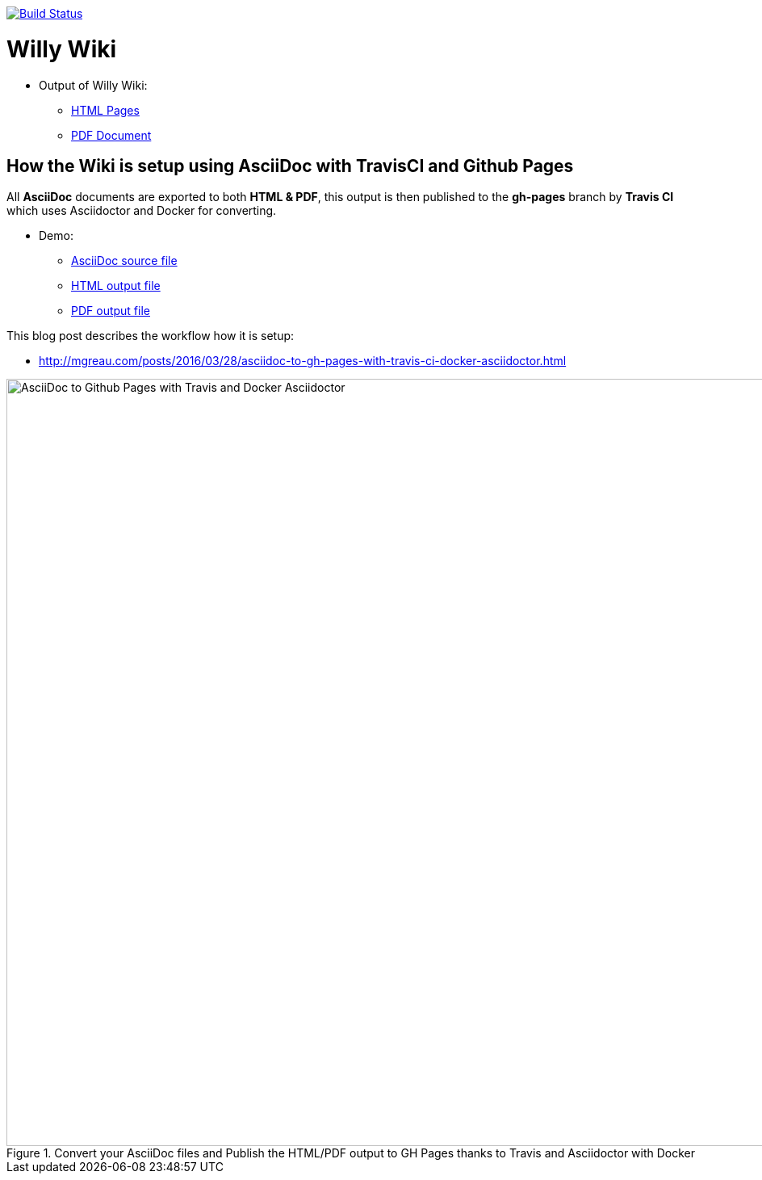 image:https://travis-ci.org/ArtOfRobotics/WillyWiki.svg?branch=master["Build Status", link="https://travis-ci.org/ArtOfRobotics/WillyWiki"]

:link-github-project-ghpages: https://artofrobotics.github.io/WillyWiki
:link-demo-html: {link-github-project-ghpages}/demo.html
:link-demo-pdf: {link-github-project-ghpages}/demo.pdf
:link-demo-adoc: https://raw.githubusercontent.com/ArtOfRobotics/WillyWiki/master/demo.adoc
:link-html: {link-github-project-ghpages}
:link-pdf: {link-github-project-ghpages}/index.pdf

= Willy Wiki

* Output of Willy Wiki:
** {link-html}[HTML Pages]
** {link-pdf}[PDF Document]

== How the Wiki is setup using AsciiDoc with TravisCI and Github Pages

All *AsciiDoc* documents are exported to both *HTML & PDF*, this output is then published to the *gh-pages* branch by *Travis CI* which uses Asciidoctor and Docker for converting.

* Demo:
** {link-demo-adoc}[AsciiDoc source file]
** {link-demo-html}[HTML output file]
** {link-demo-pdf}[PDF output file]

This blog post describes the workflow how it is setup:

* http://mgreau.com/posts/2016/03/28/asciidoc-to-gh-pages-with-travis-ci-docker-asciidoctor.html

[[asciidoc_ghpages_travis_docker]]
.Convert your AsciiDoc files and Publish the HTML/PDF output to GH Pages thanks to Travis and Asciidoctor with Docker
image::http://mgreau.com/posts/images/cover-asciidoc-ghpages.svg[AsciiDoc to Github Pages with Travis and Docker Asciidoctor,950]
